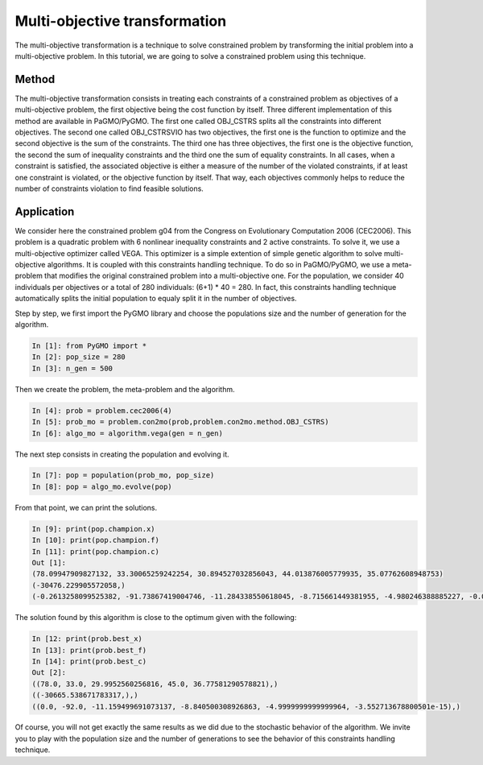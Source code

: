 .. _multi_objective_transformation:

=======================================================================
Multi-objective transformation
=======================================================================
The multi-objective transformation is a technique to solve constrained
problem by transforming the initial problem into a multi-objective
problem. In this tutorial, we are going to solve a constrained problem
using this technique.

Method
##########
The multi-objective transformation consists in treating each
constraints of a constrained problem as objectives of a multi-objective
problem, the first objective being the cost function by itself. Three
different implementation of this method are available in PaGMO/PyGMO.
The first one called OBJ_CSTRS splits all the constraints into 
different objectives. The second one called OBJ_CSTRSVIO has two
objectives, the first one is the function to optimize and the
second objective is the sum of the constraints. The third one has three
objectives, the first one is the objective function, the second the
sum of inequality constraints and the third one the sum of equality
constraints. In all cases, when a constraint is satisfied, the 
associated objective is either a measure of the number of the violated
constraints, if at least one constraint is violated, or the objective 
function by itself. That way, each objectives commonly helps to reduce
the number of constraints violation to find feasible solutions.

Application
###########
We consider here the constrained problem g04 from the Congress on 
Evolutionary Computation 2006 (CEC2006). This problem is a quadratic
problem with 6 nonlinear inequality constraints and 2 active
constraints. To solve it, we use a multi-objective optimizer called 
VEGA. This optimizer is a simple extention of simple genetic algorithm 
to solve multi-objective algorithms. It is coupled with this 
constraints handling technique. To do so in PaGMO/PyGMO, we use a 
meta-problem that modifies the original constrained problem into a 
multi-objective one. For the population, we consider 40 individuals 
per objectives or a total of 280 individuals: (6+1) * 40 = 280. In 
fact, this constraints handling technique automatically splits the 
initial population to equaly split it in the number of objectives.

Step by step, we first import the PyGMO library and choose the
populations size and the number of generation for the algorithm.

.. code-block:: python

   In [1]: from PyGMO import *
   In [2]: pop_size = 280
   In [3]: n_gen = 500

Then we create the problem, the meta-problem and the algorithm.

.. code-block:: python

   In [4]: prob = problem.cec2006(4)
   In [5]: prob_mo = problem.con2mo(prob,problem.con2mo.method.OBJ_CSTRS)
   In [6]: algo_mo = algorithm.vega(gen = n_gen)

The next step consists in creating the population and evolving it.

.. code-block:: python

   In [7]: pop = population(prob_mo, pop_size)
   In [8]: pop = algo_mo.evolve(pop)

From that point, we can print the solutions.

.. code-block:: python

   In [9]: print(pop.champion.x)
   In [10]: print(pop.champion.f)
   In [11]: print(pop.champion.c)
   Out [1]:
   (78.09947909827132, 33.30065259242254, 30.894527032856043, 44.013876005779935, 35.07762608948753)
   (-30476.229905572058,)
   (-0.2613258099525382, -91.73867419004746, -11.284338550618045, -8.715661449381955, -4.980246388885227, -0.019753611114772696)

The solution found by this algorithm is close to the optimum given
with the following:

.. code-block:: python

   In [12: print(prob.best_x)
   In [13]: print(prob.best_f)
   In [14]: print(prob.best_c)
   Out [2]:
   ((78.0, 33.0, 29.9952560256816, 45.0, 36.77581290578821),)
   ((-30665.538671783317,),)
   ((0.0, -92.0, -11.159499691073137, -8.840500308926863, -4.9999999999999964, -3.552713678800501e-15),)

Of course, you will not get exactly the same results as we did 
due to the stochastic behavior of the algorithm. We invite you
to play with the population size and the number of generations 
to see the behavior of this constraints handling technique.
